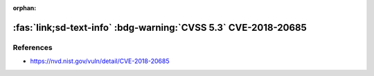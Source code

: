 :orphan:

.. _cve-2018-20685:

:fas:`link;sd-text-info` :bdg-warning:`CVSS 5.3` CVE-2018-20685
===============================================================

.. card::

    :bdg-warning:`CVSS 5.3` CVSS:3.0/AV:N/AC:H/PR:N/UI:R/S:U/C:N/I:H/A:N
    ^^^
    In OpenSSH 7.9, scp.c in the scp client allows remote SSH servers to
    bypass intended access restrictions via the filename of . or an empty
    filename. The impact is modifying the permissions of the target directory
    on the client side.
    +++
    **Affected Software:**

    * OpenSSH <=7.9
    * WinSCP <=5.1.3

References
----------

* https://nvd.nist.gov/vuln/detail/CVE-2018-20685
